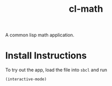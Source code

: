 #+TITLE: cl-math
A common lisp math application.

* Install Instructions
To try out the app, load the file into =sbcl= and run
#+begin_src lisp
  (interactive-mode)
#+end_src
